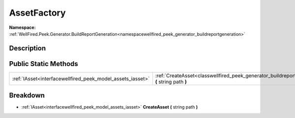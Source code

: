 .. _classwellfired_peek_generator_buildreportgeneration_utils_assetfactory:

AssetFactory
=============

**Namespace:** :ref:`WellFired.Peek.Generator.BuildReportGeneration<namespacewellfired_peek_generator_buildreportgeneration>`

Description
------------



Public Static Methods
----------------------

+-------------------------------------------------------------+--------------------------------------------------------------------------------------------------------------------------------------------------------+
|:ref:`IAsset<interfacewellfired_peek_model_assets_iasset>`   |:ref:`CreateAsset<classwellfired_peek_generator_buildreportgeneration_utils_assetfactory_1a616a4e28ebce8838c6a847b155135e13>` **(** string path **)**   |
+-------------------------------------------------------------+--------------------------------------------------------------------------------------------------------------------------------------------------------+

Breakdown
----------

.. _classwellfired_peek_generator_buildreportgeneration_utils_assetfactory_1a616a4e28ebce8838c6a847b155135e13:

- :ref:`IAsset<interfacewellfired_peek_model_assets_iasset>` **CreateAsset** **(** string path **)**

